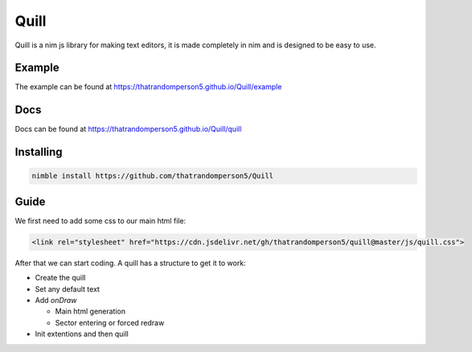 ======
Quill
======

Quill is a nim js library for making text editors, it is made completely in nim
and is designed to be easy to use.

Example
=======

The example can be found at https://thatrandomperson5.github.io/Quill/example

Docs
=====
Docs can be found at https://thatrandomperson5.github.io/Quill/quill

Installing
==========
.. code::

  nimble install https://github.com/thatrandomperson5/Quill
..

Guide
=======

We first need to add some css to our main html file:

.. code:: html

   <link rel="stylesheet" href="https://cdn.jsdelivr.net/gh/thatrandomperson5/quill@master/js/quill.css">

..
After that we can start coding. A quill has a structure to get it to work:

* Create the quill
* Set any default text
* Add `onDraw`

  * Main html generation
  * Sector entering or forced redraw
* Init extentions and then quill


